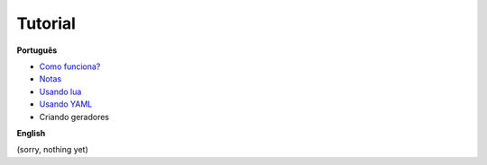 Tutorial
========

**Português**

- `Como funciona?`_
- `Notas`_
- `Usando lua`_
- `Usando YAML`_
- Criando geradores

.. _Como funciona?: conceitos.rst
.. _Notas: notas.rst
.. _Usando lua: lua_pt.rst
.. _Usando yaml: yaml_pt.rst

**English**

(sorry, nothing yet)
